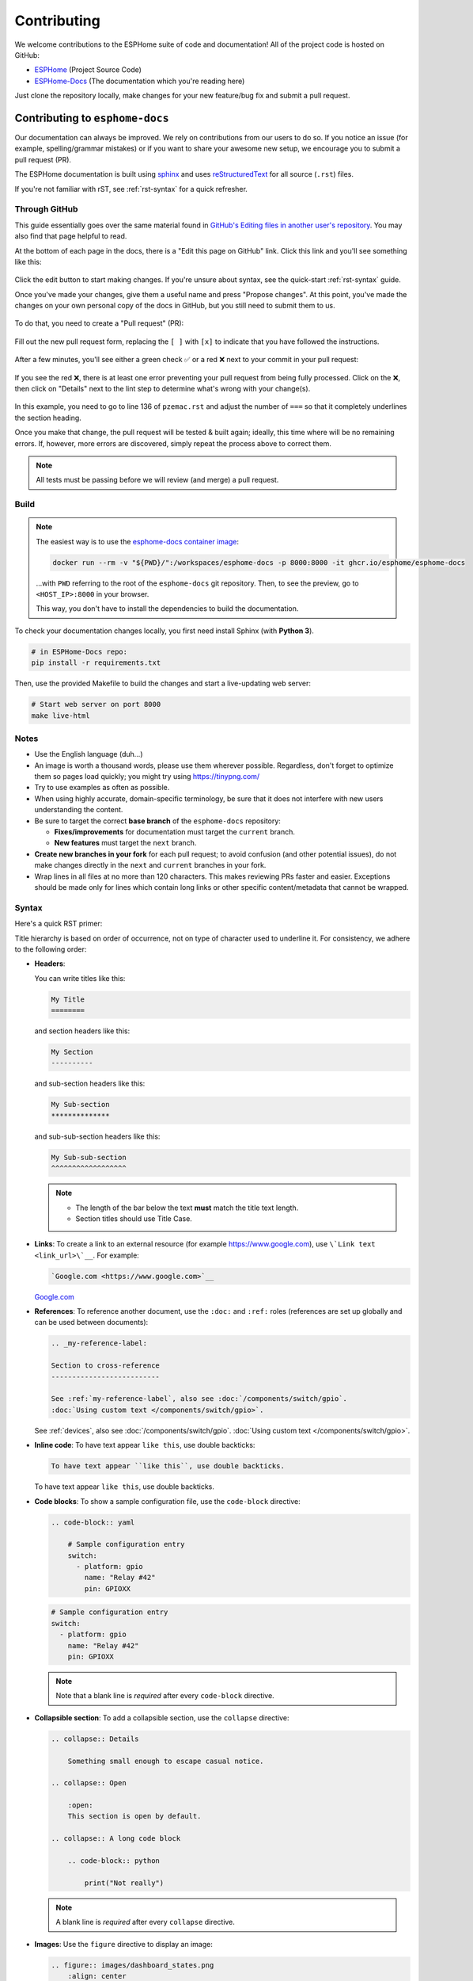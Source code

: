 Contributing
============

.. seo::
    :description: Getting started guide for contributing to the ESPHome project
    :image: github-circle.svg

We welcome contributions to the ESPHome suite of code and documentation! All of the project code is hosted on GitHub:

- `ESPHome <https://github.com/esphome/esphome>`__ (Project Source Code)
- `ESPHome-Docs <https://github.com/esphome/esphome-docs>`__ (The documentation which you're reading here)

Just clone the repository locally, make changes for your new feature/bug fix and submit a pull request.

Contributing to ``esphome-docs``
--------------------------------

.. image:: /images/logo-docs.svg
    :align: center
    :width: 60.0%
    :class: dark-invert

Our documentation can always be improved. We rely on contributions from our users to do so. If you notice an issue (for
example, spelling/grammar mistakes) or if you want to share your awesome new setup, we encourage you to submit a pull
request (PR).

The ESPHome documentation is built using `sphinx <http://www.sphinx-doc.org/>`__ and uses
`reStructuredText <http://docutils.sourceforge.net/rst.html>`__ for all source (``.rst``) files.

If you're not familiar with rST, see :ref:`rst-syntax` for a quick refresher.

Through GitHub
**************

This guide essentially goes over the same material found in
`GitHub's Editing files in another user's repository <https://docs.github.com/en/repositories/working-with-files/managing-files/editing-files#editing-files-in-another-users-repository>`__.
You may also find that page helpful to read.

At the bottom of each page in the docs, there is a "Edit this page on GitHub" link. Click this link and you'll see
something like this:

.. figure:: images/docs_ghedit_1.png
    :align: center
    :width: 80.0%
    :alt: a screenshot of an rST file opened in GitHub, with the edit button circled

Click the edit button to start making changes. If you're unsure about syntax, see the quick-start :ref:`rst-syntax`
guide.

Once you've made your changes, give them a useful name and press "Propose changes". At this point, you've made the
changes on your own personal copy of the docs in GitHub, but you still need to submit them to us.

.. figure:: images/docs_ghedit_2.png
    :align: center
    :width: 80.0%
    :alt: the commit creation screen in GitHub, with the commit title and "Propose changes" button circled

To do that, you need to create a "Pull request" (PR):

.. figure:: images/docs_ghedit_3.png
    :align: center
    :width: 80.0%
    :alt: the pull request prompt screen in GitHub with the "Create pull request" button circled

Fill out the new pull request form, replacing the ``[ ]`` with ``[x]`` to indicate that you have followed the
instructions.

.. figure:: images/docs_ghedit_4.png
    :align: center
    :width: 80.0%
    :alt: the pull request creation screen in GitHub with the "Create pull request" button circled

After a few minutes, you'll see either a green check ✅ or a red ❌ next to your commit in your pull request:

.. figure:: images/docs_ghedit_ci_failed.png
    :align: center
    :width: 80.0%
    :alt: the pull request with a commit with a red x next to it

If you see the red ❌, there is at least one error preventing your pull request from being fully processed. Click on the
❌, then click on "Details" next to the lint step to determine what's wrong with your change(s).

.. figure:: images/docs_ghedit_ci_details.png
    :align: center
    :width: 80.0%
    :alt: failed lint substep of build, with "details" link circled

.. figure:: images/docs_ghedit_ci_logs.png
    :align: center
    :width: 80.0%
    :alt: log messages showing reason for failed build

In this example, you need to go to line 136 of ``pzemac.rst`` and adjust the number of ``===`` so that it completely
underlines the section heading.

Once you make that change, the pull request will be tested & built again; ideally, this time where will be no remaining
errors. If, however, more errors are discovered, simply repeat the process above to correct them.

.. note::

    All tests must be passing before we will review (and merge) a pull request.

Build
*****

.. note::

    The easiest way is to use the `esphome-docs container image <ghcr.io/esphome/esphome-docs/>`__:

    .. code-block:: bash

        docker run --rm -v "${PWD}/":/workspaces/esphome-docs -p 8000:8000 -it ghcr.io/esphome/esphome-docs

    ...with ``PWD`` referring to the root of the ``esphome-docs`` git repository. Then, to see the preview, go to
    ``<HOST_IP>:8000`` in your browser.

    This way, you don't have to install the dependencies to build the documentation.

To check your documentation changes locally, you first need install Sphinx (with **Python 3**).

.. code-block:: bash

    # in ESPHome-Docs repo:
    pip install -r requirements.txt

Then, use the provided Makefile to build the changes and start a live-updating web server:

.. code-block:: bash

    # Start web server on port 8000
    make live-html

Notes
*****

- Use the English language (duh...)
- An image is worth a thousand words, please use them wherever possible. Regardless, don't forget to optimize them so
  pages load quickly; you might try using https://tinypng.com/
- Try to use examples as often as possible.
- When using highly accurate, domain-specific terminology, be sure that it does not interfere with new users
  understanding the content.
- Be sure to target the correct **base branch** of the ``esphome-docs`` repository:

  - **Fixes/improvements** for documentation must target the ``current`` branch.
  - **New features** must target the ``next`` branch.

- **Create new branches in your fork** for each pull request; to avoid confusion (and other potential issues), do not
  make changes directly in the ``next`` and ``current`` branches in your fork.
- Wrap lines in all files at no more than 120 characters. This makes reviewing PRs faster and easier. Exceptions should
  be made only for lines which contain long links or other specific content/metadata that cannot be wrapped.

.. _rst-syntax:

Syntax
******

Here's a quick RST primer:

Title hierarchy is based on order of occurrence, not on type of character used to underline it. For consistency, we
adhere to the following order:

- **Headers**:

  You can write titles like this:

  .. code-block:: rst

      My Title
      ========

  and section headers like this:

  .. code-block:: rst

      My Section
      ----------

  and sub-section headers like this:

  .. code-block:: rst

      My Sub-section
      **************

  and sub-sub-section headers like this:

  .. code-block:: rst

      My Sub-sub-section
      ^^^^^^^^^^^^^^^^^^

  .. note::

      - The length of the bar below the text **must** match the title text length.
      - Section titles should use Title Case.

- **Links**: To create a link to an external resource (for example https://www.google.com), use
  ``\`Link text <link_url>\`__``. For example:

  .. code-block:: rst

      `Google.com <https://www.google.com>`__

  `Google.com <https://www.google.com>`__

- **References**: To reference another document, use the ``:doc:`` and ``:ref:`` roles (references are set up globally
  and can be used between documents):

  .. code-block:: rst

      .. _my-reference-label:

      Section to cross-reference
      --------------------------

      See :ref:`my-reference-label`, also see :doc:`/components/switch/gpio`.
      :doc:`Using custom text </components/switch/gpio>`.

  See :ref:`devices`, also see :doc:`/components/switch/gpio`.
  :doc:`Using custom text </components/switch/gpio>`.

- **Inline code**: To have text appear ``like this``, use double backticks:

  .. code-block:: rst

      To have text appear ``like this``, use double backticks.

  To have text appear ``like this``, use double backticks.

- **Code blocks**: To show a sample configuration file, use the ``code-block`` directive:

  .. code-block:: rst

      .. code-block:: yaml

          # Sample configuration entry
          switch:
            - platform: gpio
              name: "Relay #42"
              pin: GPIOXX

  .. code-block:: yaml

      # Sample configuration entry
      switch:
        - platform: gpio
          name: "Relay #42"
          pin: GPIOXX

  .. note::

      Note that a blank line is *required* after every ``code-block`` directive.

- **Collapsible section**: To add a collapsible section, use the ``collapse`` directive:

  .. code-block:: rst

      .. collapse:: Details
          
          Something small enough to escape casual notice.
      
      .. collapse:: Open
          
          :open:
          This section is open by default.
      
      .. collapse:: A long code block
          
          .. code-block:: python
              
              print("Not really")
  
  .. collapse:: Details

      Something small enough to escape casual notice.

  .. collapse:: Open

      :open:

      This section is expected to be open by default.

  .. collapse:: A long code block

      .. code-block:: python

          print("Not really")
  
  .. note::

      A blank line is *required* after every ``collapse`` directive.

- **Images**: Use the ``figure`` directive to display an image:

  .. code-block:: rst

      .. figure:: images/dashboard_states.png
          :align: center
          :width: 40.0%

          Optional figure caption.

  .. figure:: images/dashboard_states.png
      :align: center
      :width: 40.0%

      Optional figure caption.

  .. note::

      All images in the documentation need to be as small as possible to minimize page load times. Typically, the
      maximum size should be roughly 1000x800 px or so. Additionally, please use online tools like
      https://tinypng.com/ or https://tinyjpg.com/ to further compress images.

- **Notes and warnings**: You can create simple notes and warnings using the ``note`` and ``warning`` directives:

  .. code-block:: rst

      .. note::

          This is a note.

      .. warning::

          This is a warning.

  .. note::

      This is a note.

  .. warning::

      This is a warning.

- **Italic and boldface font families**: To *italicize* text, use one asterisk around the text. To put
  **a strong emphasis** on a piece of text, put two asterisks around it.

  .. code-block:: rst

      *This is italicized.* (A weird word...)
      **This is very important.**

  *This is italicized.* (A weird word...)
  **This is very important.**

- **Ordered and unordered list**: The syntax for lists in RST is more or less the same as in Markdown:

  .. code-block:: rst

      - Unordered item

        - Unordered sub-item

      - Item with a very long text so that it does not fully fit in a single line and
        must be split up into multiple lines.

      1. Ordered item #1
      2. Ordered item #2

  - Unordered item

    - Unordered sub-item

  - Item with a very long text so that it does not fully fit in a single line and
    must be split up into multiple lines.

  1. Ordered item #1
  2. Ordered item #2

- **imgtable**: ESPHome uses a custom RST directive to show the table on the front page (see
  `index.rst <https://github.com/esphome/esphome-docs/blob/current/index.rst>`__). New pages need to be added to the
  ``imgtable`` list. The syntax is CSV with <PAGE NAME>, <FILE NAME> (without RST), <IMAGE> (in the top-level
  ``images/`` directory), <COMMENT> (optional; short text to describe the component). The aspect ratio of these images
  should be 8:10 (or 10:8) but exceptions are possible.

  Because these images are served on the main page, they need to be compressed heavily. SVGs are preferred over JPGs
  and JPGs should be no more than 300x300px.
  
  If you have imagemagick installed, you can use this command to convert the thumbnail:

  .. code-block:: bash

      convert -sampling-factor 4:2:0 -strip -interlace Plane -quality 80% -resize 300x300 in.jpg out.jpg

reStructured text can do a lot more than this; if you're looking for a more complete guide, please have a look at the
`Sphinx reStructuredText Primer <http://www.sphinx-doc.org/en/master/usage/restructuredtext/basics.html>`__.

.. _setup_dev_env:

Setting Up a Development Environment
------------------------------------

If you want to develop (a) new feature(s) for ESPHome, you need to set up a development environment.
Note that ``pip`` must be installed before running the ``setup`` script.

.. code-block:: bash

    # Clone repos
    git clone https://github.com/esphome/esphome.git
    git clone https://github.com/esphome/esphome-docs.git

    # Install ESPHome
    cd esphome/
    script/setup
    # Start a new feature branch
    git checkout -b my-new-feature
    cd ..

The environment is now ready for use, but you'll need to activate the Python virtual environment (venv) each time you
wish to use it.

.. code-block:: bash

    # Activate venv
    source venv/bin/activate

Now you can open ESPHome in your IDE of choice (many of us are using `VSCode <https://code.visualstudio.com/download>`__)
with the PlatformIO addons (see PlatformIO docs for more info) and develop the new feature with the guidelines below.

All PRs are automatically checked and tested for some common formatting/code errors with Github Actions. *These checks*
**must all pass** *before we will review (and eventually merge) your PR.*

Setting Up Git Environment
--------------------------

ESPHome's codebase is hosted on GitHub; contributing is done exclusively through "Pull Requests" (PRs) in the
GitHub interface. To use this, you need to set up your ``git`` environment first.

If you want to contribute changes/fixes you've made back to ESPHome, first, go to the repository you want to contribute
to (``esphome``, for example) and click "fork" in the top right corner. This will create a fork of the repository that
you can modify and create branches on.

.. code-block:: bash

    # Clone your fork
    git clone https://github.com/<YOUR_GITHUB_USERNAME>/<REPO_NAME>.git
    # For example: git clone https://github.com/OttoWinter/esphome.git

    # To continue you now need to enter the directory you created above
    cd <REPO_NAME>
    # For example: cd esphome

    # Add "upstream" remote
    git remote add upstream https://github.com/esphome/<REPO_NAME>.git
    # For example: git remote add upstream https://github.com/esphome/esphome.git

    # For each patch, create a new branch from latest dev
    git checkout dev
    git pull upstream dev
    git checkout -b <MY_NEW_FEATURE>
    # For example: git checkout -b gpio-switch-fix

    # Make your modifications, then commit changes with message describing changes
    git add .
    git commit -m "<COMMIT_MESSAGE>"
    # For example: git commit -m "Fix GPIO Switch Not Turning Off Interlocked Switches"

    # Upload changes
    git push -u origin <BRANCH_NAME>
    # For example: git push -u origin gpio-switch-fix

Submitting a Pull Request
*************************

After you have pushed your changes to GitHub, go to your repository fork and look for a "create pull request" button
near the top of the page (or, alternatively, go to branches and create it from there). As you create the PR:

- Complete the Pull Request template:

  - Include a brief (but complete) summary of your changes.
  - PRs without a descrption/summary of the changes will not be reviewed or merged, although exceptions may
    occasionally be made for small PRs and/or PRs made by frequent contributors/maintainers.
  - **Do not delete the template.**

- **Mark your PR as a draft** if it is not ready to be reviewed or merged yet. Your PR should be considered a draft if:

  - You still plan to make more changes to the code/documentation.
  - Changes have been requested to the PR but you have not completed making (or discussing) the requested changes yet.
  - You are waiting on feedback from the community and/or maintainers to complete your changes.

  This lets reviewers know that the PR may continue to change so they will not spend valuable time reviewing it until
  it is ready. We do this because, if a PR is reviewed and then it changes, it must be re-reviewed. Reviewing a single
  PR multiple times is not a productive use of time and we try as much as possible to avoid doing so.

Review Process
**************

ESPHome's maintainers work hard to maintain a high standard for its code, so reviews can take some time. At the bottom
of each pull request you will see the "Github Actions" continuous integration (CI) checks which will automatically
analyize all code changed in your branch. These checks try to spot (and suggest corrections for) errors. If any CI
check fails, please look at the Github Actions log and fix all errors that appear there.

**All automated checks must be passing** before a given PR will be reviewed and (eventually) merged!

**When will my PR be reviewed/merged?**

ESPHome is a big project; :ref:`we encourage everybody to test, review and comment on PRs.<can_i_help_review>` Despite
this, reviews can (and often do) take some time.

**But howwww looonnnggg???**

Small PRs are easier to review and are often reviewed first. If you want your PR to be reviewed (and merged) quickly,
here are some tips:

- *Keep PRs as small and as focused as possible.* Smaller PRs tend to be easier to understand and take less time to
  review. Large PRs (many hundreds or thousands of lines) by their nature (of being large) tend to keep changing which
  means reviewers have to revisit them over and over as they evolve. This isn't a tenable practice for project
  maintainers. Break your work into multiple, smaller PRs and link these PRs together with comments in the description
  so reviewers can follow the work more easily.
- The above bullet paraphrased: *we would rather review ten ten-line PRs than one 100-line PR.*
- *Be sure to follow all* :ref:`codebase_standards`. When reviewers have to spend time commenting on/correcting your PR
  because you didn't name variables correctly or didn't prefix member variable accesses with ``this->``, it wastes time
  we could be using to review other PRs which *do* follow the standards.
- If you wish to take on a big project, such as refactoring a substantial section of the codebase or integrating
  another open source project with ESPHome, please discuss this with us on `Discord <https://discord.gg/KhAMKrd>`__ or
  `create a discussion on GitHub <https://github.com/esphome/esphome/discussions>`__ **before** you do all the work and
  attempt to submit a massive PR.
- If you are not sure about how you should proceed with some changes, **please**
  `discuss it with us on Discord <https://discord.gg/KhAMKrd>`__ *before* you go do a bunch of work that we can't (for
  whatever reason) accept...and then you have to go back and re-do it all to get your PR merged. It's easier to make
  corrections early-on -- and we want to help you!

.. _can_i_help_review:

Can I Help Review PRs?
**********************

**YES! PLEASE!!!**

While only maintainers can *merge* PRs, we value feedback from the community and it *is considered* as we review them.
Put another way, when a PR has several "This worked for me!" comments on it, we know that the author's work is doing
what it's supposed to, even if some other, underlying aspects might still need some fine-tuning to be consistent with
the rest of the codebase.

Testing
^^^^^^^

Often, the easiest way to help review PRs is by testing. Many (but not all) PRs can be used as
:doc:`/components/external_components` and can easily be added into your configuration for testing, like this:

.. code-block:: yaml

    external_components:
      - source: github://pr#2639
        components: [ rtttl ]

...you just need to update the PR number and component name(s) in the YAML accordingly.

If you test a PR, please *share your results by leaving a comment on the PR!* If it doesn't work, be sure to include
any messages from the compiler and/or device logs so the author can troubleshoot the issue. *Comments which state no
more than "it doesn't work" are not helpful!*

Code Review
^^^^^^^^^^^

Beyond basic functionality (*"does it work?"*), here are a few other items we check for when reviewing PRs:

- Are file names & paths appropriate for/consistent with the codebase?
- Are namespace names consistent with the component/platform?
- Do all ``#define`` macro names match the namespace?
- Are all :ref:`codebase_standards` adhered to?
- Are there any calls to ``delay()`` with a duration longer than 10 milliseconds?
- Are any class methods doing work that they shouldn't be? For example, let's consider the ``dump_config()`` method:

  - This method is intended to do **nothing** other than *print values* that were retrieved earlier (in ``setup()``).
  - If this method has (for example) a ``this->read(...)`` call in it, it does not pass review and needs to be changed.

- Is the component/platform doing *exactly what it's supposed to*? Consider the example of a new serial bus interface a
  contributor has implemented:

  - The author has implemented this component with an action called ``superbus.send``.
  - The author has concerns about too much traffic on the bus, so they have implemented a check in this action which
    blocks duplicate message transmissions on the bus. The effect is that, if ``superbus.send`` is called repeatedly
    with the same message, only the first call will actually send the message on the bus.

  This behavior is not consistent with what ESPHome users expect. If the action ``superbus.send`` is called, it should
  *always* send the message, regardless of the content. If there are concerns about (in this example) bus
  utilization, perhaps messages can be queued instead of dropped/ignored.

.. _prs-are-being-drafted-when-changes-are-needed:

Why was my PR marked as a draft?
************************************

If your PR was reviewed and changes were requested, our bot will automatically mark your PR as a draft. This means that
the PR is not ready to be merged or further reviewed for the moment.

When a PR is marked as a draft, it tells other reviewers that this particular PR is a work-in-progress and it doesn't
require their attention yet.

Once you have made the requested changes, you can mark the PR as ready for review again by clicking the "Ready for
review" button:

.. figure:: images/pr-draft-ready.png
    :align: center
    :width: 100.0%
    :alt: The ready for review button in the bottom of a PR in draft mode

Before you click the "Ready for review" button, ensure that:

- You have addressed all requested changes
- There are no merge conflicts
- All CI jobs and checks are passing successfully

Once you've clicked the "Ready for review" button, the PR will return to a normal state again and our bot will
automatically notify the reviewers who requested the changes that the PR is ready to go!

Updating Your Branches
**********************

Sometimes you'll want (or need) to bring changes that were made in ESPHome's ``dev`` branch back into your (local copy
of a) branch.

The examples that follow in this section assume that you have:

- already used ``git remote`` to add ``upstream`` as shown earlier, and
- your feature branch (the branch from which you created your PR) currently checked out

.. _feature_branches:

Feature Branches
^^^^^^^^^^^^^^^^

There are a couple of ways you can update your (local) feature branch. The easiest is by clicking the "Update branch"
button in GitHub:

.. image:: images/update_branch.png
    :align: center
    :width: 80.0%
    :class: light-invert

...then run ``git pull`` to pull these changes back down from GitHub.

If you prefer to do it the command-line/terminal way, you can do this, instead:

.. code-block:: bash

    # Fetch the latest upstream changes
    git fetch upstream dev
    # Merge in the changes we fetched above
    git merge upstream/dev

Your Local Copy of ``dev``
^^^^^^^^^^^^^^^^^^^^^^^^^^

As you create new branches for your work, you'll want to be sure they include all of the latest changes from ESPHome's
``dev`` branch -- it's not a good practice to create a new feature branch from an outdated ``dev`` branch.

For this reason, you'll periodically want to update your local ``dev`` branch. A more detailed explanation can be found
`here <https://developers.home-assistant.io/docs/en/development_catching_up.html>`__, but here's the TL;DR:

.. code-block:: bash

    # Fetch the latest upstream changes
    git fetch upstream dev
    git rebase upstream/dev

Note that you can use this procedure for other branches, too, such as ``next`` or ``current`` from ``esphome-docs``.

.. warning::

    Using ``git rebase`` will result in your changes having to be *force-pushed* back up to GitHub.

    **Do not force-push** your branch once your PR is being reviewed; GitHub allows reviewers to mark files as "viewed"
    and, when you force-push, this history **is lost**, forcing your reviewer to re-review files they may have already
    reviewed!

    If you must update your branch, use a method described in :ref:`feature_branches`, instead.

.. _contributing_to_esphome:

Contributing to ESPHome
-----------------------

.. image:: /images/logo-text.svg
    :align: center
    :width: 60.0%
    :class: dark-invert

This is a guide to contributing to the ESPHome codebase. ESPHome uses two languages for its project: Python and C++.

The Python side of ESPHome reads a YAML configuration file, validates it and transforms it into a custom firmware which
includes only the code needed to perform as defined in the configuration file.

The C++ part of the codebase is what's actually running on the microcontroller; this is called the "runtime". This part
of the codebase should first set up the communication interface to a sensor/component/etc. and then communicate with
the ESPHome core via the defined interfaces (like ``Sensor``, ``BinarySensor`` and ``Switch``, among others).

.. _directory_structure:

Directory Structure
*******************

After you've :ref:`set up a development environment <setup_dev_env>`, you will have a folder structure like this:

.. code-block:: text

    esphome
    ├── __main__.py
    ├── automation.py
    ├── codegen.py
    ├── config_validation.py
    ├── components
    │   ├── __init__.py
    │   ├── dht12
    │   │   ├── __init__.py
    │   │   ├── dht12.cpp
    │   │   ├── dht12.h
    │   │   ├── sensor.py
    │   ├── restart
    │   │   ├── __init__.py
    │   │   ├── restart_switch.cpp
    │   │   ├── restart_switch.h
    │   │   ├── switch.py
    │  ...

All components are in the "components" folder. Each component is in its own subfolder which contains the Python code
(``.py``) and the C++ code (``.h`` and ``.cpp``).

Consider a YAML configuration file containing the following:

.. code-block:: yaml

    hello1:

    sensor:
      - platform: hello2

In both cases, ESPHome will automatically look for corresponding entries in the "components" folder and find the
directory with the given name. In this example, the first entry causes ESPHome to look for the
``esphome/components/hello1/__init__.py`` file and the second entry tells ESPHome to look for
``esphome/components/hello2/sensor.py`` or ``esphome/components/hello2/sensor/__init__.py``.

Let's leave what's written in those files for :ref:`the next section <config_validation>`, but for now you should also
know that, whenever a component is loaded, all the C++ source files in the folder of the component are automatically
copied into the generated PlatformIO project. All you need to do is add the C++ source files in the component's folder
and the ESPHome core will copy them with no additional code required by the component developer.

.. note::

    For testing, you can use :doc:`/components/external_components`.

    ESPHome also has a ``custom_components`` mechanism like `Home Assistant does
    <https://developers.home-assistant.io/docs/creating_component_index>`__. Note, however, that
    **custom componenets are deprecated** in favor of :doc:`/components/external_components`.

.. _config_validation:

Config Validation
*****************

The first task ESPHome performs is to read and validate the provided YAML configuration file. ESPHome has a powerful
"config validation" mechanism for this purpose. Each component defines a config schema which is used to validate the
provided configuration file.

To do this, all ESPHome Python modules that can be configured by the user define a special variable named
``CONFIG_SCHEMA``. An example of such a schema is shown below:

.. code-block:: python

    import esphome.config_validation as cv

    CONF_MY_REQUIRED_KEY = 'my_required_key'
    CONF_MY_OPTIONAL_KEY = 'my_optional_key'

    CONFIG_SCHEMA = cv.Schema({
      cv.Required(CONF_MY_REQUIRED_KEY): cv.string,
      cv.Optional(CONF_MY_OPTIONAL_KEY, default=10): cv.int_,
    }).extend(cv.COMPONENT_SCHEMA)

This variable is automatically loaded by the ESPHome core and is used to validate the provided configuration.
The underlying system ESPHome uses for this is `voluptuous <https://github.com/alecthomas/voluptuous>`__.
How validation works is out of scope for this guide; the easiest way to learn is to look at how similar components
validate user input.

A few notes on validation:

- ESPHome puts a lot of effort into **strict validation**. All validation methods should be as strict as possible and
  detect incorrect user input at the validation stage, mitigating compiler warnings and/or errors.
- All default values should be defined in the schema -- not in C++ codebase.
- Prefer naming configuration keys in a way which is descriptive instead of short. Put another way, if the meaning of a
  key is not immediately obvious, don't be afraid to use ``long_but_descriptive_keys``. There is no reason to use
  obscure shorthand. As an example, ``scrn_btn_inpt`` is indeed shorter but more difficult to understand, particularly
  for new users; avoid naming keys and variables in this way.

.. _code_generation:

Code Generation
***************

The last step the Python codebase performs is called *code generation*. This runs only after the user input has been
successfully validated.

As you may know, ESPHome "converts" the user's YAML configuration into C++ code (you can see the generated code under
``<NODE_NAME>/src/main.cpp``). Each component must define its own ``to_code`` method that "converts" the user input to
C++ code.

This method is also automatically loaded and invoked by the ESPHome core. Here's an example of such a method:

.. code-block:: python

    import esphome.codegen as cg

    async def to_code(config):
        var = cg.new_Pvariable(config[CONF_ID])
        await cg.register_component(var, config)

        cg.add(var.set_my_required_key(config[CONF_MY_REQUIRED_KEY]))

The details of ESPHome code generation is out-of-scope for this document. However, ESPHome's code generation is 99%
syntactic sugar - and (again) it's probably best to study similar components and just copy what they do.

There's one important concept for the ``to_code`` method: coroutines with ``await``.

The problem that necessitates coroutines is this: in ESPHome, components can declare (via ``cg.Pvariable``) and access
variables (``cg.get_variable()``) -- but sometimes, when one part of the codebase requests a variable, it has not been
declared yet because the code for the component creating the variable has not yet run.

To allow for ID references, ESPHome uses so-called ``coroutines``. When you see an ``await`` statement in a ``to_code``
method, ESPHome will call the provided method and, if that method needs to wait for a variable to be declared first,
``await`` will wait until that variable has been declared. After that, ``await`` returns and the method will execute on
the next line.

Next, there's a special method - ``cg.add`` - that you will often use. ``cg.add()`` performs a very simple task: Any
C++ declared in the parentheses of ``cg.add()`` will be added to the generated code. Note that, if you do not call
"add" to insert a piece of code explicitly, it will not be added to the ``main.cpp`` file!

.. _runtime:

Runtime
*******

At this point, the Python part of the codebase has completed its work. Let's move on and discuss the C++ part of
components.

Most components consist of two primary parts/steps:

- Setup Phase
- Run Phase

When you create a new component, your new component will inherit from :apiclass:`Component`.
That class has a special ``setup()`` method that will be called once to set up the component -
at the time the ``setup()`` method is called, all the setters generated by the Python codebase
have already run and the all fields are set for your class.

The ``setup()`` method should set up the communication interface for the component and check
if communication works (if not, it should call ``mark_failed()``).

Again, look at examples of other components to learn more.

The next method that will be called with your component is ``loop()`` (or ``update()`` for a
:apiclass:`PollingComponent`). These methods should retrieve the latest data from your component and publish them with
the provided methods.

Finally, your component must have a ``dump_config`` method that prints the complete user configuration.

.. _delays_in_code:

A Note About Delays in Code
***************************

**Code in** ``loop()``, ``update()`` **and** ``setup()`` **must not block**.

Methods like ``delay()`` should be avoided and **delays longer than 10 ms are not permitted**. Because ESPHome uses a
single-threaded loop for all components, if your component blocks, it will delay the whole loop, negatively impacting
other components. This can result in a variety of problems such as network connections being lost.

If your code **must** wait for something to happen (for example, your sensor requires hundreds of milliseconds to
initialize and/or take a reading), then you'll need to implement a state machine to facilitate this. For example, your
code can send the "take reading" command, return, and, when the next iteration of ``loop()`` or ``update()`` is called,
it then attempts to read back the measurement from the sensor.

``loop()`` is called every 16 ms (assuming no other components delay this, which may happen from time to time) and
``update()`` is called at an interval defined in the user configuration for the component, but only for
:apiclass:`PollingComponent`.

For any :apiclass:`Component` (which is nearly everything), the well-known ``set_timeout`` method is also available;
this can be a handy alternative to implemeting a state machine.

.. _a_note_about_custom_components:

A Note About Custom Components
******************************

*"I read that custom components are deprecated...so now what do I do???"*

ESPHome's "custom component" mechanism is a holdover from Home Assistant's feature by the same name. It existed before
:doc:`/components/external_components` and offered a way to "hack in" support for devices which were not officially
supported by ESPHome.

ESPHome has since deprecated this feature in favor of :doc:`/components/external_components` for several reasons:

- Custom components are very fragile:

  - There is no validation. You can easily configure a custom component incorrectly and there will be no warning.
  - Types are not checked. You might incorrectly pass a variable of an incorrect type or unit to a custom component
    resulting in compiler errors, unexpected behavior and/or crashes.
  - Custom components are difficult to use. You have to manually copy all of the custom component's files into *just
    the right location* on your system or else you will receive compiler errors and the component won't work.
  - Custom components almost always require C++ code changes when you want them to work even *slightly* differently
    than the original author intended.

- :doc:`/components/external_components` initially require a bit more effort by the developer but are ultimately more
  robust and easier to use and share:

  - Just like any other ESPHome component/platform:
  
    - They are configured entirely in YAML.
    - Their YAML configuration is validated.

  - They do not require the user to:

    - Manually copy files onto their system.
    - Touch/edit any C++ code.

  - They tend to be more flexible since they are configured in YAML (as opposed to editing C++ code to make changes).

**So what is the difference between custom components and** :doc:`/components/external_components`?

Custom components are typically (more or less) just the :ref:`runtime` part of an ESPHome component/platform. On the
other hand, :doc:`/components/external_components` are just like any other ESPHome component -- the only difference is
that they are *external* in the sense that they are not "officially" a part of ESPHome.

In terms of implementation, custom components just lack the Python part of an ESPHome component, specifically:

- :ref:`config_validation`
- :ref:`code_generation`

As such, most custom components can be made into :doc:`/components/external_components` simply by adding the required
Python parts to make the custom component into a proper, complete ESPHome component.

We encourage all custom component developers to extend their custom component(s) into proper
:doc:`/components/external_components`; doing so will make your custom component easier to share and use. As you do so,
be sure to have a look at the the :ref:`contributing_to_esphome` section above as it walks through ESPHome (component)
architecture. In addition, it's often helpful to take a look at other, similar
`components <https://github.com/esphome/esphome/tree/dev/esphome/components>`__ and adapt them to fit the needs of your
custom component. For common hardware devices such as :doc:`sensors</components/sensor/index>`, this is often a
reasonably trivial exercise and `we are happy to help you along! <https://discord.gg/KhAMKrd>`__

Extras
******

.. note::

    This serves as documentation for some of ESPHome's internals and is not necessarily part of the development guide.

All Python modules have some magic symbols that will automatically be loaded by the ESPHome loader. These are:

- ``CONFIG_SCHEMA``: The configuration schema to validate the user config against.
- ``to_code``: The function that will be called with the validated configuration and should create the necessary C++
  source code.
- ``DEPENDENCIES``: Mark the component to depend on other components. If the user hasn't explicitly added these
  components in their configuration, a validation error will be generated.
- ``AUTO_LOAD``: Automatically load a component if the user hasn't added it manually.
- ``MULTI_CONF``: Mark this component to accept an array of configurations. If this is an integer instead of a boolean,
  validation will only permit the given number of entries.
- ``CONFLICTS_WITH``: Mark a list of components as conflicting with this component. If the user has one of them in
  their config, a validation error will be generated.
- ``CODEOWNERS``: GitHub usernames or team names of people that are responsible for this component. You should add at
  least your GitHub username here, as well as anyone who helped you to write code that is being included.

.. _codebase_standards:

Codebase Standards
------------------

ESPHome's maintainers work hard to maintain a high standard for its code. We try our best to adhere to these standards:

- The C++ code style is based on the
  `Google C++ Style Guide <https://google.github.io/styleguide/cppguide.html>`__ with a few modifications.

    - Function, method and variable names are ``lower_snake_case``
    - Class/struct/enum names should be ``UpperCamelCase``
    - Constants should be ``UPPER_SNAKE_CASE``
    - Fields should be ``protected`` and ``lower_snake_case_with_trailing_underscore_`` (DO NOT use ``private``)
    - It's preferred to use long variable/function names over short and non-descriptive ones.
    - All uses of class members and member functions should be prefixed with ``this->`` to distinguish them from global
      functions/variables.
    - Use two spaces, not tabs.
    - Using ``#define`` is discouraged and should be replaced with constants or enums (if appropriate).
    - Use ``using type_t = int;`` instead of ``typedef int type_t;``
    - Wrap lines in all files at no more than 120 characters. This makes reviewing PRs faster and easier. Exceptions
      should be made only for lines where wrapping them would result in a syntax issue.

- Components should dump their configuration using ``ESP_LOGCONFIG`` at startup in ``dump_config()``.
- ESPHome uses a unified formatting tool for all source files (but this tool can be difficult to install).
  When creating a new PR in GitHub, be sure to check the Github Actions output to see what formatting needs to be
  changed and what potential problems are detected.
- Use of external libraries should be kept to a minimum:

  - If the component you're developing has a simple communication interface, please consider implementing the library
    natively in ESPHome.
  - Libraries which directly manipulate pins or don't do any I/O generally do not cause problems.
  - Libraries which use hardware interfaces (I²C, for example), should be configured/wrapped to use ESPHome's own
    communication abstractions.
  - If the library accesses a global variable/state (``Wire`` is a good example) then there's likely a problem because
    the component may not be modular. Put another way, this approach may mean that it's not possible to create multiple
    instances of the component for use wihtin ESPHome.

- Components **must** use the provided abstractions like ``sensor``, ``switch``, etc. Components specifically should
  **not** directly access other components -- for example, to publish to MQTT topics.
- Implementations for new devices should contain reference links for the datasheet and other sample implementations.
- If you have used ``delay()`` or constructed code which blocks for a duration longer than ten milliseconds, be sure to
  read :ref:`delays_in_code`.
- Comments in code should be used as appropriate, such as to help explain some complexity or to provide a brief summary
  of what a class, method, etc. is doing. PRs which include large blocks of commented-out code will not be accepted.
  Single lines of commented code may be useful from time to time (for example, to call out something which was
  deliberately omitted for some reason) but should generally be avoided.
- Please test your changes :)

.. note::

    You can also run the lint and Github Actions checks through a docker image:

    .. code-block:: bash

        # Full lint+test suite
        docker run --rm -v "${PWD}/":/esphome -it ghcr.io/esphome/esphome-lint script/fulltest

        # Run lint only over changed files
        docker run --rm -v "${PWD}/":/esphome -it ghcr.io/esphome/esphome-lint script/quicklint


    If you are using Windows and have docker installed the syntax is slightly different.
    If you have cloned esphome to ``c:\edev\esphome`` the volume format is ``c/edev/esphome``

    .. code-block:: bash

        # convert the volume format
        $current_dir=(Get-Location).Path.ToLower().Replace(':','').Replace('\','/')
        # Run lint only over changed files from powershell
        docker run --rm -v "$($current_dir):/esphome" -it ghcr.io/esphome/esphome-lint script/quicklint

See Also
--------

- :doc:`ESPHome index </index>`
- :doc:`faq`
- :ghedit:`Edit`
